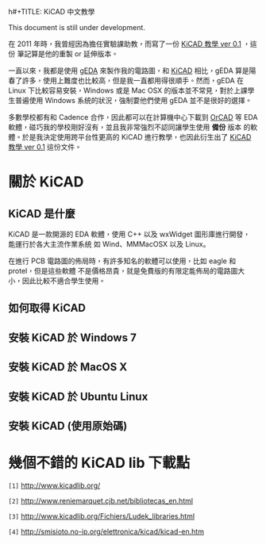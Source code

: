 h#+TITLE: KiCAD 中文教學
#+AUTHOR: coldnew
#+EMAIL:  coldnew.tw@gmail.com
#+DATE:   2013-12-07 10:09:51
#+LANGUAGE: zh_TW
#+URL:    kicad_tutorial_zhTW
#+OPTIONS: num:nil ^:nil
#+BLOGIT_TYPE: note

#+ATTR_HTML: :class alert-danger
#+BEGIN_ALERT
This document is still under development.
#+END_ALERT

#+ATTR_HTML: :class alert-info
#+BEGIN_ALERT
在 2011 年時，我曾經因為擔任實驗課助教，而寫了一份 [[http://zh.scribd.com/doc/59333237/kicad%25E6%2595%2599%25E5%25AD%25B8-ver-0-1][KiCAD 教學 ver 0.1]] ，這份
筆記算是他的重製 or 延伸版本。
#+END_ALERT

# 封面
#+BEGIN_LaTeX
  \thispagestyle{empty}
  \pagenumbering{roman}
  \vspace*{4cm}
  \begin{center}
    \includegraphics[width=60mm]{./pict/kicad_logo.png} \\
    \noindent \textsf{\textbf{\Huge KiCAD 正體中文教學}}{\Large \par}
    \vspace{1cm}
    \noindent {\large Copyright \copyright \ 2012 Yen-Chin, Lee <coldnew>}
    \noindent \vspace{0.8cm}
    \noindent \vspace{1.0cm}
  \end{center}
  \newpage{}
#+END_LaTeX

# 版權宣告
#+BEGIN_LaTeX
  \noindent
  \textsf{\textbbf{\Large Copyright Notice}}{\Huge \par} \\
  \noindent Copyright \copyright \ 2011-2012, by Yen-Chin, Lee <coldnew.tw@gmail.com> \\
  Permission is granted to copy, distribute and/or modify this document
  under the terms of the GNU Free Documentation License, Version 1.3 or
  any later version published by the Free Software Foundation; with no
  Invariant Sections, no Front-Cover Texts, and no Back-Cover Texts.
  Modified versions of this document will include the current version date
  and all the prior version dates on which the document is based,
  immediately following the copyright notice. A copy of the license is
  available from the GNU project website at the following URL.
  http://www.gnu.org/licenses/fdl.html
#+END_LaTeX

# 版本號與更新時間
#+BEGIN_LaTeX
  \vspace{2cm}
  \noindent Version: 0.2 \\
  \noindent Publication date: \today \\
  \noindent Language: Traditional Chinese
  \newpage{}
#+END_LaTeX

# 目錄
#+BEGIN_LaTeX
  \renewcommand\contentsname{目錄}
  \tableofcontents{...}
  \addtocontents{toc}{~\hfill\textbf{頁碼}\par}
  \newpage{}
  \pagenumbering{arabic}
#+END_LaTeX


一直以來，我都是使用 [[http://www.geda-project.org][gEDA]]  來製作我的電路圖，和 [[http://www.kicad-pcb.org][KiCAD]] 相比，gEDA 算是陽
春了許多，使用上難度也比較高，但是我一直都用得很順手。然而，gEDA 在
Linux 下比較容易安裝，Windows 或是 Mac OSX 的版本並不常見，對於上課學
生普遍使用 Windows 系統的狀況，強制要他們使用 gEDA 並不是很好的選擇。


多數學校都有和 Cadence 合作，因此都可以在計算機中心下載到 [[http://www.cadence.com/products/orcad/pages/default.aspx][OrCAD]] 等 EDA
軟體，碰巧我的學校剛好沒有，並且我非常強烈不認同讓學生使用 *備份* 版本
的軟體。於是我決定使用跨平台性更高的 KiCAD 進行教學，也因此衍生出了
[[http://zh.scribd.com/doc/59333237/kicad%25E6%2595%2599%25E5%25AD%25B8-ver-0-1][KiCAD 教學 ver 0.1]] 這份文件。

* 關於 KiCAD

** KiCAD 是什麼

KiCAD 是一款開源的 EDA 軟體，使用 C++ 以及 wxWidget 圖形庫進行開發，
能運行於各大主流作業系統 如 Wind、MMMacOSX 以及 Linux。

在進行 PCB 電路圖的佈局時，有許多知名的軟體可以使用，比如 eagle 和
protel，但是這些軟體 不是價格昂貴，就是免費版的有限定能佈局的電路圖大
小，因此比較不適合學生使用。

** 如何取得 KiCAD

** 安裝 KiCAD 於 Windows 7
** 安裝 KiCAD 於 MacOS X
** 安裝 KiCAD 於 Ubuntu Linux
** 安裝 KiCAD (使用原始碼)


* 幾個不錯的 KiCAD lib 下載點

~[1]~ [[http://www.kicadlib.org/]]

~[2]~ http://www.reniemarquet.cjb.net/bibliotecas_en.html

~[3]~ http://www.kicadlib.org/Fichiers/Ludek_libraries.html

~[4]~ http://smisioto.no-ip.org/elettronica/kicad/kicad-en.htm

* COMMENT 本文件的特殊設定
# Local Variables:
# org-export-latex-title-command: ""
# End:
